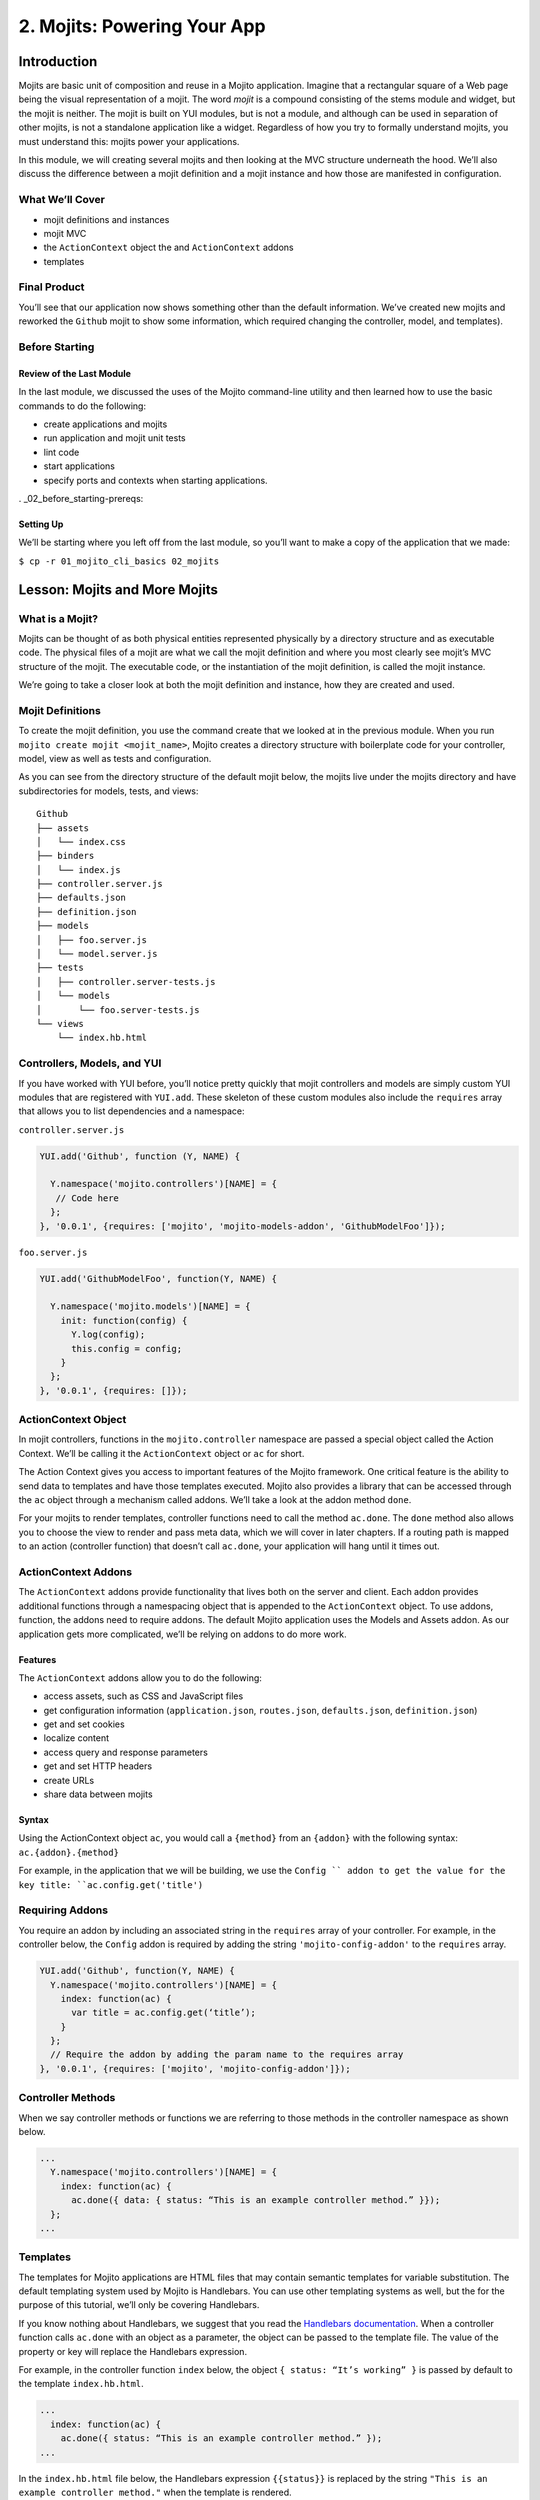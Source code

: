 ============================
2. Mojits: Powering Your App
============================

.. _02_mojits-intro:

Introduction
============

Mojits are basic unit of composition and reuse in a Mojito application. 
Imagine that a rectangular square of a Web page being the visual 
representation of a mojit. The word *mojit* is a compound consisting of 
the stems module and widget, but the mojit is neither. The mojit is built 
on YUI modules, but is not a module, and although can be used in separation 
of other mojits, is not a standalone application like a widget. Regardless 
of how you try to formally understand mojits, you must understand this: 
mojits power your applications.

In this module, we will creating several mojits and then looking at the 
MVC structure underneath the hood. We’ll also discuss the difference 
between a mojit definition and a mojit instance and how those are 
manifested in configuration. 


.. _02_mojits-cover:

What We’ll Cover
----------------

- mojit definitions and instances
- mojit MVC
- the ``ActionContext`` object the and ``ActionContext`` addons
- templates

.. _02_mojits-final:

Final Product
-------------

You’ll see that our application now shows something other than the 
default information. We’ve created new mojits and reworked the 
``Github`` mojit to show some information, which required changing the 
controller, model, and templates).

.. image:: images/02_mojits.png
   :height: 525 px
   :width: 650 px
   :alt: Screenshot of 02 mojits application.

.. _02_mojits-before_starting:

Before Starting
---------------

.. _02_before_starting-review:

Review of the Last Module
#########################

In the last module, we discussed the uses of the Mojito 
command-line utility and then learned how to use the basic 
commands to do the following:

- create applications and mojits
- run application and mojit unit tests
- lint code
- start applications
- specify ports and contexts when starting applications.

. _02_before_starting-prereqs:

Setting Up
##########

We’ll be starting where you left off from the last module, 
so you’ll want to make a copy of the application that we made:

``$ cp -r 01_mojito_cli_basics 02_mojits``

.. _02-lesson:

Lesson: Mojits and More Mojits
==============================

.. _02_lesson-mojit:

What is a Mojit?
----------------

Mojits can be thought of as both physical entities represented physically 
by a directory structure and as executable code. The physical files of a 
mojit are what we call the mojit definition and where you most clearly see 
mojit’s MVC structure of the mojit. The executable code, or the instantiation 
of the mojit definition, is called the mojit instance.

We’re going to take a closer look at both the mojit definition and instance, 
how they are created and used.

.. _02_lesson-mojit_def:

Mojit Definitions
-----------------

To create the mojit definition, you use the command create that we looked 
at in the previous module. When you run ``mojito create mojit <mojit_name>``, 
Mojito creates a directory structure with boilerplate code for your controller, 
model, view as well as tests and configuration. 

As you can see from the directory structure of the default mojit below, 
the mojits live under the mojits directory and have subdirectories for models, 
tests, and views:

:: 

   Github
   ├── assets
   │   └── index.css
   ├── binders
   │   └── index.js
   ├── controller.server.js
   ├── defaults.json
   ├── definition.json
   ├── models
   │   ├── foo.server.js
   │   └── model.server.js
   ├── tests
   │   ├── controller.server-tests.js
   │   └── models
   │       └── foo.server-tests.js
   └── views
       └── index.hb.html

.. _02_lesson-controllers:

Controllers, Models, and YUI
----------------------------

If you have worked with YUI before, you’ll notice pretty quickly that 
mojit controllers and models are simply custom YUI modules that are 
registered with ``YUI.add``. These skeleton of these custom modules also include 
the ``requires`` array that allows you to list dependencies and a namespace:

``controller.server.js``

.. code-block:: javascript

   YUI.add('Github', function (Y, NAME) {

     Y.namespace('mojito.controllers')[NAME] = {
      // Code here
     };
   }, '0.0.1', {requires: ['mojito', 'mojito-models-addon', 'GithubModelFoo']});

``foo.server.js``

.. code-block:: javascript

   YUI.add('GithubModelFoo', function(Y, NAME) {
    
     Y.namespace('mojito.models')[NAME] = {
       init: function(config) {
         Y.log(config);
         this.config = config;
       }
     };
   }, '0.0.1', {requires: []});

.. _02_lesson-ac:

ActionContext Object
--------------------

In mojit controllers, functions in the ``mojito.controller`` namespace are 
passed a special object called the Action Context. We’ll be calling it 
the ``ActionContext`` object or ``ac`` for short.

The Action Context gives you access to important features of the Mojito 
framework. One critical feature is the ability to send data to templates and 
have those templates executed. Mojito also provides a library that can be 
accessed through the ``ac`` object through a mechanism called addons.  We’ll 
take a look at the addon method ``done``.

For your mojits to render templates, controller functions need to call 
the method ``ac.done``. The ``done`` method also allows you to choose the view to 
render and pass meta data, which we will cover in later chapters. If a 
routing path is mapped to an action (controller function) that doesn’t 
call ``ac.done``, your application will hang until it times out.  

.. _02_lesson-addons:

ActionContext Addons
--------------------

The ``ActionContext`` addons provide functionality that lives both on the 
server and client. Each addon provides additional functions through a 
namespacing object that is appended to the ``ActionContext`` object. To use 
addons, function, the addons need to require addons. The default Mojito 
application uses the Models and Assets addon. As our application gets 
more complicated, we’ll be relying on addons to do more work. 

.. _02_lesson_addons-features:

Features
########

The ``ActionContext`` addons allow you to do the following:

- access assets, such as CSS and JavaScript files
- get configuration information (``application.json``, ``routes.json``, ``defaults.json``, 
  ``definition.json``)
- get and set cookies
- localize content
- access query and response parameters
- get and set HTTP headers
- create URLs
- share data between mojits

.. _02_lesson_addons-syntax:

Syntax
######

Using the ActionContext object ``ac``, you would call a ``{method}`` from an ``{addon}`` 
with the following syntax: ``ac.{addon}.{method}``

For example, in the application that we will be building, we use the ``Config ``
addon to get the value for the key title: ``ac.config.get('title')``

.. _02_lesson-req_addons:

Requiring Addons
----------------

You require an addon by including an associated string in the ``requires`` 
array of your controller. For example, in the controller below, the ``Config`` addon 
is required by adding the string ``'mojito-config-addon'`` to the ``requires`` array.

.. code-block:: javascript

   YUI.add('Github', function(Y, NAME) {
     Y.namespace('mojito.controllers')[NAME] = {
       index: function(ac) {
         var title = ac.config.get(‘title’);
       }
     };
     // Require the addon by adding the param name to the requires array
   }, '0.0.1', {requires: ['mojito', 'mojito-config-addon']});

.. _02_lesson-controller_methods:

Controller Methods
------------------

When we say controller methods or functions we are referring to those 
methods in the controller namespace as shown below. 

.. code-block:: javascript

   ...
     Y.namespace('mojito.controllers')[NAME] = {
       index: function(ac) {
         ac.done({ data: { status: “This is an example controller method.” }});
     };
   ...

.. _02_lesson-templates:

Templates
---------

The templates for Mojito applications are HTML files that may contain semantic templates for
variable substitution. The default templating system used by Mojito is Handlebars. You can 
use other templating systems as well, but the for the purpose of this tutorial, we’ll only 
be covering Handlebars.

If you know nothing about Handlebars, we suggest that you read the `Handlebars 
documentation <http://handlebarsjs.com/>`_. When a controller function calls ``ac.done`` with 
an object as a parameter, the object can be passed to the template file. The value of the 
property or key will replace the Handlebars expression.

For example, in the controller function ``index`` below, the object ``{ status: “It’s working” }`` 
is passed by default to the template ``index.hb.html``.

.. code-block:: javascript

   ...
     index: function(ac) {
       ac.done({ status: “This is an example controller method.” });
   ...

In the ``index.hb.html`` file below, the Handlebars expression ``{{status}}`` is replaced 
by the string ``"This is an example controller method."`` when the template is rendered.

.. code-block:: html

   <div id="{{mojit_view_id}}">
     <b>{{status}}</b>
   </div>


.. _02_lesson-mojit_configs:

Mojit Configuration Files
-------------------------

Mojits have two files for defining configurations. The file ``defaults.json`` 
allows the mojit to have defaults that can be overridden. The file 
``definition.json`` allows the mojit to define key-value pairs that can 
be accessed by the controller. You can also use the ``settings`` property 
to specify a context for a runtime environment.

In the ``defaults.json`` file, you list configurations in the ``config`` object as shown 
below. These configurations are defaults that will be used unless a mojit instance has 
configurations with the same keys. 

.. code-block:: javascript

   [
     {
       "settings": [ "master" ],
       "config": {
         "gh_mojito”: "https://github.com/yahoo/mojito.git",
         “gh_yui3”: “https://github.com/yui/yui3.git”
       }
      },
      {
        "settings": [ "environment:development" ],
        "config": {
          "gh_mojito”: "https://github.com/yahoo/mojito.git",
          “gh_mojito_remote”: “git@github.com:yahoo/mojito.git”,
          “gh_yui3”: “https://github.com/yui/yui3.git”,
          “gh_yui3_remote”: “git@github.com:yui/yui3.git”
        }
      }
    ]

The configurations in ``definition.json`` do not need to be in a ``config`` object. 
You just list key-value pairs:

.. code-block:: javascript

   [
     {
       "settings": [ "master" ],
       "gh_mojito”: "https://github.com/yahoo/mojito.git",
       “gh_yui3”: “https://github.com/yui/yui3.git”
     },
     {
       "settings": [ "environment:development" ],
       "gh_mojito”: "https://github.com/yahoo/mojito.git",
       “gh_mojito_remote”: “git@github.com:yahoo/mojito.git”,
       “gh_yui3”: “https://github.com/yui/yui3.git”,
       “gh_yui3_remote”: “git@github.com:yui/yui3.git”
     }
   ]

.. _02_lesson-mojit_instances:

Mojit Instances
---------------

We have already seen that Mojito creates anonymous instances of 
mojit definitions by prepending the symbol ``@`` the the mojit name, 
allowing you to execute a mojit action. Generally though, you define a 
mojit instances in configuration, so that the Mojito framework can create 
the instances. The configuration file that is used for defining mojit instances 
and many other application-level configurations is ``application.json``. When you 
run the ``start`` command, the Mojito framework parses and loads the application 
configuration, so mojit instances can be dispatched and their actions 
(controller functions) can be executed.

.. _02_lesson-instances-configuration:

Configuring a Mojit Instance
############################

Mojit instances are configured in the ``specs`` object in ``application.json``. 
You create a named object that has a ``type`` property that specifies an existing 
mojit definition. In the example below, the mojit instance ``github`` is defined as 
being of type ``Github``. 

.. code-block:: javascript

   [
     {
       "settings": [ "master" ],
       "specs": {
         "github": {
           "type": “Github”
         }
       }
     }
   ]

.. _02_lesson-map_routes:

Mapping Routing Paths to Actions
--------------------------------

Because of the anonymous mojit instances that Mojito creates with a 
mojit definition, your application also gets some default routing 
paths that let you execute mojit actions with a URL. We use the term 
action to differentiate the controller functions of the mojit definition 
from the same functions run by a mojit instance. When you create a mojit, 
as you might have already guessed, you can use the following URL
schema to execute mojit actions:  ``http://{domain}:{port}/@{mojit_name}/{action}/``

As with using anonymous instances, you obviously don’t want to use these 
default routes created by Mojito. You instead map routing paths to mojit 
actions in the configuration file ``routes.json``.  The configuration object that 
defines routing information has properties for defining the routing path, HTTP 
methods that are accepted, parameters, and the mojit actions to execute. In the 
example ``routes.json`` below, the root object configures the application to execute 
the action index of the mojit foo when an HTTP GET call is made to the path ``"/"``:

.. code-block:: javascript

   [
     {
       "settings": [ "master" ],
       "root": {
         "path": "/",
         "call": "github.index",
         "verbs": [ "get" ]
       }
     }
   ]

.. _02_lesson-http_req_mojit_action:

From HTTP Request to Mojit Action
---------------------------------

The diagram below shows the relationship of mojit definition, mojit instance, 
and routing paths. In addition, you can also see the relationship of the application 
within the framework. Notice also that the mojit controller has the function ``index`` 
that maps to the action ``index``specified in the routing configuration.

.. image:: images/mojits.png
   :height: 500 px
   :width: 650 px
   :alt: Diagram showing how an HTTP request triggers a mojit action.


.. _02_lesson-naming_conventions:

Recommended Naming Conventions for Mojits
-----------------------------------------

When create mojits (mojit definitions) with the command-line tool, we will be using upper 
camel case for the mojit name, such as ``Github``. For mojit instances, we will be using 
lower case, such as ``github``. This is the typical convention when defining a class and 
creating an object, so you can think of the mojit definition as the class definition and 
the mojit instance as an instance or object of that class.

.. _02_mojits-create:

Creating the Application
========================

We’re going to extend the application we created in the last module with several 
mojits and then configure mojit instances and routing paths. 

#. After you have copied the application that you made in the last module in `Setting Up <#setting-up>`_, 
   change into the application ``02_mojits``.
#. Let’s create mojits that will help generate output for the different parts of 
   the HTML page:

   ::

      $ mojito create mojit Body
      $ mojito create mojit Header
      $ mojito create mojit Footer

#. In the mojits directory, you should now see the four mojits we created: ``Github``, 
   ``BodyMojit``, ``HeaderMojit``, and ``FooterMojit``. We’re going to want to create mojit instances 
   that use the mojit definitions. Edit the ``application.json`` so that it is the same as 
   below (feel free to just replace the content of your ``application.json``):

   .. code-block:: javascript

      [
        {
          "settings": [ "master" ],
          "appPort": "8666",
          "specs": {
            "github": {
              "type": "Github",
              "config": {
                "title": "YUI/Mojito Dashboard Application"
              }
            },
            "header": {
              "type": "Header"
            },
            "body": {
              "type": "Body"
            },
            "footer": {
              "type": "Footer"
            }
          }
        },
        {
          "settings": [ "environment:development" ],
          "staticHandling": {
            "forceUpdate": true
          }
        }
      ]

#. Notice that the instance ``github`` has a ``config`` object. This allows your 
   instance to access the property ``title``, which we’ll look at soon.

   .. code-block:: javascript

      ...  
        "github": {
          "type": "Github",
          "config": {
            "title": "YUI/Mojito Dashboard Application"
          }
        }
      ...

#. With those freshly created instances, we can now define routing paths 
   that execute mojit actions. Let’s create simple routing paths for 
   each of our instances for testing purposes by modifying ``routes.json``
   to look like the following:

   .. code-block:: javascript

      [
        {
          "settings": [ "master" ],
          "root": {
            "verbs": ["get"],
            "path": "/",
            "call": "github.index"
          },
          "header": {
            "verbs":["get"],
            "path": "/header",
            "call": "header.index"
          },
          "body": {
            "verbs": ["get"],
            "path": "/body",
            "call": "body.index"
          },
          "footer": {
            "verbs": ["get"],
            "path": "/footer",
            "call": "footer.index"
          }
        }
      ]

#. We have our instances and our routing paths. Let’s start our 
   application and try hitting the routing paths below. You’ll see the 
   familiar default page for each path, but we’re going to change that next.

   - http://localhost:8666/
   - http://localhost:8666/header
   - http://localhost:8666/body
   - http://localhost:8666/footer

#. We’re going to work a little with the MVC of ``Github``. Let’s first 
   modify the model so that it passes different data to the controller. 
   We’ll get real data in the future, but for now update the method ``getData``
   in your model (``mojits/Github/models/foo.server.js``) so that it’s the same 
   as the following:

   .. code-block:: javascript

      getData: function(callback) {
        callback(null, { watchers: 1, forks: 1 });
      }

#. We’re also going to update the controller so that we’re passing pseudo 
   GitHub data to the template. Open the controller of ``Github``
   (``mojits/Github/controller.server.js``) in an editor and update the 
   object that is passed to ``ac.done`` and the addons required with the following:

   .. code-block:: 

      ...
        ac.done({
          title: ac.config.get('title'),
          github: data
        });
      ...
      {requires: ['mojito', 'mojito-assets-addon', 'mojito-models-addon', 'GithubModelFoo', 'mojito-config-addon']});

#. Because we’ve modified the object that we are passing to the template, 
   we’ll need to modify the template as well. We’re also going to change 
   the HTML in the template, so you can simply replace the contents of the 
   template ``mojits/Github/views/index.hb.html`` with the following:

   .. code-block:: html

      <div id="{{mojit_view_id}}" class="mojit">
        <h4>{{title}}</h4>
        <div class="mymodule">
          <h3>YUI GitHub Stats</h3>
          {{#github}}
            <div>Github watchers: <span>{{watchers}}</span></div>
            <div>Github forks: <span>{{forks}}</span></div>
          {{/github}}
        </div>
      </div>


#. Alright, we’re ready to try out our application. Let’s first test out the 
   routes header, body, and footer. You should see the default Mojito application.

   - http://localhost:8666/body
   - http://localhost:8666/header
   - http://localhost:8666/footer
#. Now for the finale: let’s go to the route to execute our ``Github``, which 
   we modified the model, controller, and view: http://localhost:8666

   You’ll see that model data was passed to the controller and in turn passed to the 
   template, all according to our plan. 


.. _02_mojits-review:     

Module Review
=============

We covered a lot of content in his module and still missed a lot of points that 
we hope to capture in the upcoming modules. The main focus of the module was 
on mojits, but that is a fairly meaty topic because the mojit is central to 
Mojito applications and one of the main things that sets it apart from 
other frameworks.

- mojit definitions and instances
- mojit MVC
- ActionContext and ActionContext addons
- mojit and application configuration
- templates with Handlebars expressions

.. _02_mojits-ts:       

Troubleshooting
===============

Route Not Being Found
---------------------

I started the application, but when I go to http://localhost:8666/body, 
I get the following error: ``Cannot GET /body``

It appears that you started Mojito from the wrong location. Try changing 
to the application directory, which in this example is ``02_mojits``, and then run 
``mojito start``.

Error: listen EADDRINUSE
------------------------

If you start Mojit and get the following error, it means that Mojito is 
already running. You’ll need to cancel that process before you can restart Mojito.



.. _02_mojits-qa:     

Q&A
===

- **Can you extend Mojito to use other addons or libraries?**

  Yes, this is a more advanced feature not included in this tutorial, but you 
  can add libraries, use Node.js modules, or even write your own addons.
   See the chapter `Extending Mojito <../topics/mojito_extensions.html>`_.

- **Handlebars has features such as helpers and partials. Can you use them in Mojito 
  applications?**

  Yes, Mojito has a ``Helpers`` addon for registering Handlebars helpers. You can also
  create partials for mojits or for your application. We show you how to do both
  in the module `9. Handlebars, Templates, and Custom Views <09_custom_views>`_.

.. _02_mojits-test:    

Test Yourself
=============

.. _02_mojits-questions:

Questions
---------

- What is a *mojit*?
- What is the difference between a mojit instance and a mojit definition?
- Name four configuraton files used in Mojito applications.

.. _02_mojits-addition_exs:

Additional Exercises
--------------------

- Create an additional mojit and a routing path that allows your application to execute
  an action for that mojit.
- Modify the mojit you created so that the model passes data to controller and that data
  is rendered in the template.


.. _02_mojits-terms:   

Terms
=====

- **mojit definition** - A set of artifacts that collectively define a reusable unit of 
  functionality known as a mojit.
- **mojit instance** - The specification of all the information required to create a 
  running instance of mojit functionality within an application or the
  in-memory runtime instance of a mojit—part of the running application.
- **Action Context** -  An essential element of the Mojito framework that gives you 
  access to the frameworks features from within a controller function. The Mojito API
  has an ``ActionContext``class. The controller gets an instance of this class, often 
  referred to as ``ac``. The instance has methods and addons that give the controller
  access to the `Mojito API <../../api/>`_

.. _02_mojits-src:  

Source Code
===========

- `02_mojits <http://github.com/yahoo/mojito/examples/dashboard/02_mojits>`_

.. _02_mojits-reading:  

Further Reading
===============

- `Mojits <../intro/mojito_mojits.html>`_
- `Action Context <api_overview/mojito_action_context.html>`_
